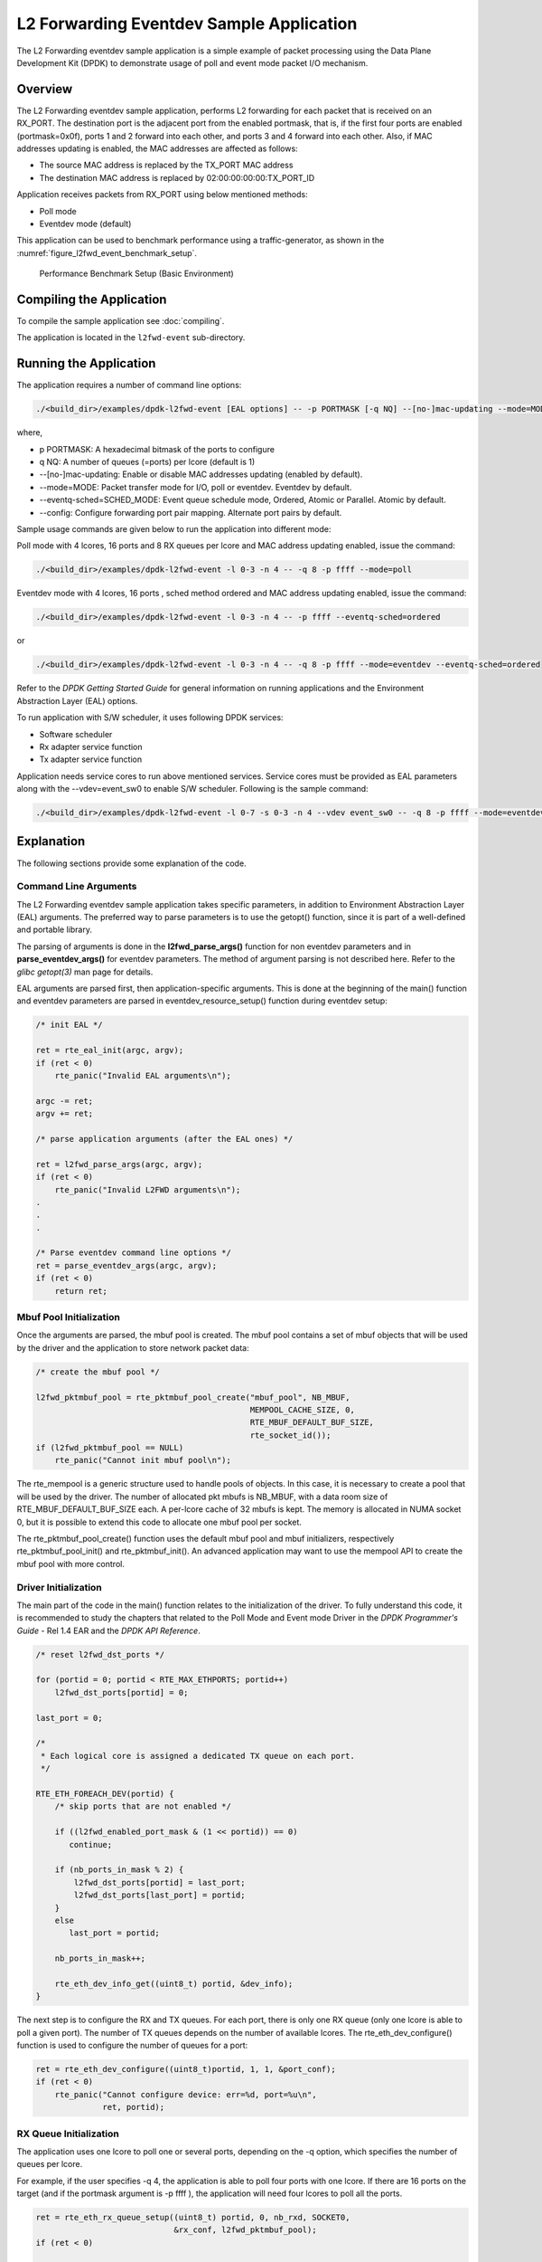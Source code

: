 ..  SPDX-License-Identifier: BSD-3-Clause
    Copyright(c) 2010-2014 Intel Corporation.

.. _l2_fwd_event_app:

L2 Forwarding Eventdev Sample Application
=========================================

The L2 Forwarding eventdev sample application is a simple example of packet
processing using the Data Plane Development Kit (DPDK) to demonstrate usage of
poll and event mode packet I/O mechanism.

Overview
--------

The L2 Forwarding eventdev sample application, performs L2 forwarding for each
packet that is received on an RX_PORT. The destination port is the adjacent port
from the enabled portmask, that is, if the first four ports are enabled (portmask=0x0f),
ports 1 and 2 forward into each other, and ports 3 and 4 forward into each other.
Also, if MAC addresses updating is enabled, the MAC addresses are affected as follows:

*   The source MAC address is replaced by the TX_PORT MAC address

*   The destination MAC address is replaced by  02:00:00:00:00:TX_PORT_ID

Application receives packets from RX_PORT using below mentioned methods:

*   Poll mode

*   Eventdev mode (default)

This application can be used to benchmark performance using a traffic-generator,
as shown in the :numref:`figure_l2fwd_event_benchmark_setup`.

.. _figure_l2fwd_event_benchmark_setup:

.. figure:: img/l2_fwd_benchmark_setup.*

   Performance Benchmark Setup (Basic Environment)

Compiling the Application
-------------------------

To compile the sample application see :doc:`compiling`.

The application is located in the ``l2fwd-event`` sub-directory.

Running the Application
-----------------------

The application requires a number of command line options:

.. code-block:: console

    ./<build_dir>/examples/dpdk-l2fwd-event [EAL options] -- -p PORTMASK [-q NQ] --[no-]mac-updating --mode=MODE --eventq-sched=SCHED_MODE

where,

*   p PORTMASK: A hexadecimal bitmask of the ports to configure

*   q NQ: A number of queues (=ports) per lcore (default is 1)

*   --[no-]mac-updating: Enable or disable MAC addresses updating (enabled by default).

*   --mode=MODE: Packet transfer mode for I/O, poll or eventdev. Eventdev by default.

*   --eventq-sched=SCHED_MODE: Event queue schedule mode, Ordered, Atomic or Parallel. Atomic by default.

*   --config: Configure forwarding port pair mapping. Alternate port pairs by default.

Sample usage commands are given below to run the application into different mode:

Poll mode with 4 lcores, 16 ports and 8 RX queues per lcore and MAC address updating enabled,
issue the command:

.. code-block:: console

    ./<build_dir>/examples/dpdk-l2fwd-event -l 0-3 -n 4 -- -q 8 -p ffff --mode=poll

Eventdev mode with 4 lcores, 16 ports , sched method ordered and MAC address updating enabled,
issue the command:

.. code-block:: console

    ./<build_dir>/examples/dpdk-l2fwd-event -l 0-3 -n 4 -- -p ffff --eventq-sched=ordered

or

.. code-block:: console

    ./<build_dir>/examples/dpdk-l2fwd-event -l 0-3 -n 4 -- -q 8 -p ffff --mode=eventdev --eventq-sched=ordered

Refer to the *DPDK Getting Started Guide* for general information on running
applications and the Environment Abstraction Layer (EAL) options.

To run application with S/W scheduler, it uses following DPDK services:

*   Software scheduler
*   Rx adapter service function
*   Tx adapter service function

Application needs service cores to run above mentioned services. Service cores
must be provided as EAL parameters along with the --vdev=event_sw0 to enable S/W
scheduler. Following is the sample command:

.. code-block:: console

    ./<build_dir>/examples/dpdk-l2fwd-event -l 0-7 -s 0-3 -n 4 --vdev event_sw0 -- -q 8 -p ffff --mode=eventdev --eventq-sched=ordered

Explanation
-----------

The following sections provide some explanation of the code.

.. _l2_fwd_event_app_cmd_arguments:

Command Line Arguments
~~~~~~~~~~~~~~~~~~~~~~

The L2 Forwarding eventdev sample application takes specific parameters,
in addition to Environment Abstraction Layer (EAL) arguments.
The preferred way to parse parameters is to use the getopt() function,
since it is part of a well-defined and portable library.

The parsing of arguments is done in the **l2fwd_parse_args()** function for non
eventdev parameters and in **parse_eventdev_args()** for eventdev parameters.
The method of argument parsing is not described here. Refer to the
*glibc getopt(3)* man page for details.

EAL arguments are parsed first, then application-specific arguments.
This is done at the beginning of the main() function and eventdev parameters
are parsed in eventdev_resource_setup() function during eventdev setup:

.. code-block:: c

    /* init EAL */

    ret = rte_eal_init(argc, argv);
    if (ret < 0)
        rte_panic("Invalid EAL arguments\n");

    argc -= ret;
    argv += ret;

    /* parse application arguments (after the EAL ones) */

    ret = l2fwd_parse_args(argc, argv);
    if (ret < 0)
        rte_panic("Invalid L2FWD arguments\n");
    .
    .
    .

    /* Parse eventdev command line options */
    ret = parse_eventdev_args(argc, argv);
    if (ret < 0)
        return ret;




.. _l2_fwd_event_app_mbuf_init:

Mbuf Pool Initialization
~~~~~~~~~~~~~~~~~~~~~~~~

Once the arguments are parsed, the mbuf pool is created.
The mbuf pool contains a set of mbuf objects that will be used by the driver
and the application to store network packet data:

.. code-block:: c

    /* create the mbuf pool */

    l2fwd_pktmbuf_pool = rte_pktmbuf_pool_create("mbuf_pool", NB_MBUF,
                                                 MEMPOOL_CACHE_SIZE, 0,
                                                 RTE_MBUF_DEFAULT_BUF_SIZE,
                                                 rte_socket_id());
    if (l2fwd_pktmbuf_pool == NULL)
        rte_panic("Cannot init mbuf pool\n");

The rte_mempool is a generic structure used to handle pools of objects.
In this case, it is necessary to create a pool that will be used by the driver.
The number of allocated pkt mbufs is NB_MBUF, with a data room size of
RTE_MBUF_DEFAULT_BUF_SIZE each.
A per-lcore cache of 32 mbufs is kept.
The memory is allocated in NUMA socket 0,
but it is possible to extend this code to allocate one mbuf pool per socket.

The rte_pktmbuf_pool_create() function uses the default mbuf pool and mbuf
initializers, respectively rte_pktmbuf_pool_init() and rte_pktmbuf_init().
An advanced application may want to use the mempool API to create the
mbuf pool with more control.

.. _l2_fwd_event_app_drv_init:

Driver Initialization
~~~~~~~~~~~~~~~~~~~~~

The main part of the code in the main() function relates to the initialization
of the driver. To fully understand this code, it is recommended to study the
chapters that related to the Poll Mode and Event mode Driver in the
*DPDK Programmer's Guide* - Rel 1.4 EAR and the *DPDK API Reference*.

.. code-block:: c

    /* reset l2fwd_dst_ports */

    for (portid = 0; portid < RTE_MAX_ETHPORTS; portid++)
        l2fwd_dst_ports[portid] = 0;

    last_port = 0;

    /*
     * Each logical core is assigned a dedicated TX queue on each port.
     */

    RTE_ETH_FOREACH_DEV(portid) {
        /* skip ports that are not enabled */

        if ((l2fwd_enabled_port_mask & (1 << portid)) == 0)
           continue;

        if (nb_ports_in_mask % 2) {
            l2fwd_dst_ports[portid] = last_port;
            l2fwd_dst_ports[last_port] = portid;
        }
        else
           last_port = portid;

        nb_ports_in_mask++;

        rte_eth_dev_info_get((uint8_t) portid, &dev_info);
    }

The next step is to configure the RX and TX queues. For each port, there is only
one RX queue (only one lcore is able to poll a given port). The number of TX
queues depends on the number of available lcores. The rte_eth_dev_configure()
function is used to configure the number of queues for a port:

.. code-block:: c

    ret = rte_eth_dev_configure((uint8_t)portid, 1, 1, &port_conf);
    if (ret < 0)
        rte_panic("Cannot configure device: err=%d, port=%u\n",
                  ret, portid);

.. _l2_fwd_event_app_rx_init:

RX Queue Initialization
~~~~~~~~~~~~~~~~~~~~~~~

The application uses one lcore to poll one or several ports, depending on the -q
option, which specifies the number of queues per lcore.

For example, if the user specifies -q 4, the application is able to poll four
ports with one lcore. If there are 16 ports on the target (and if the portmask
argument is -p ffff ), the application will need four lcores to poll all the
ports.

.. code-block:: c

    ret = rte_eth_rx_queue_setup((uint8_t) portid, 0, nb_rxd, SOCKET0,
                                 &rx_conf, l2fwd_pktmbuf_pool);
    if (ret < 0)

        rte_panic("rte_eth_rx_queue_setup: err=%d, port=%u\n",
                  ret, portid);

The list of queues that must be polled for a given lcore is stored in a private
structure called struct lcore_queue_conf.

.. code-block:: c

    struct lcore_queue_conf {
        unsigned n_rx_port;
        unsigned rx_port_list[MAX_RX_QUEUE_PER_LCORE];
        struct mbuf_table tx_mbufs[L2FWD_MAX_PORTS];
    } rte_cache_aligned;

    struct lcore_queue_conf lcore_queue_conf[RTE_MAX_LCORE];

The values n_rx_port and rx_port_list[] are used in the main packet processing
loop (see :ref:`l2_fwd_event_app_rx_tx_packets`).

.. _l2_fwd_event_app_tx_init:

TX Queue Initialization
~~~~~~~~~~~~~~~~~~~~~~~

Each lcore should be able to transmit on any port. For every port, a single TX
queue is initialized.

.. code-block:: c

    /* init one TX queue on each port */

    fflush(stdout);

    ret = rte_eth_tx_queue_setup((uint8_t) portid, 0, nb_txd,
                                 rte_eth_dev_socket_id(portid), &tx_conf);
    if (ret < 0)
        rte_panic("rte_eth_tx_queue_setup:err=%d, port=%u\n",
                  ret, (unsigned) portid);

To configure eventdev support, application setups following components:

*   Event dev
*   Event queue
*   Event Port
*   Rx/Tx adapters
*   Ethernet ports

.. _l2_fwd_event_app_event_dev_init:

Event device Initialization
~~~~~~~~~~~~~~~~~~~~~~~~~~~
Application can use either H/W or S/W based event device scheduler
implementation and supports single instance of event device. It configures event
device as per below configuration

.. code-block:: c

   struct rte_event_dev_config event_d_conf = {
        .nb_event_queues = ethdev_count, /* Dedicated to each Ethernet port */
        .nb_event_ports = num_workers, /* Dedicated to each lcore */
        .nb_events_limit  = 4096,
        .nb_event_queue_flows = 1024,
        .nb_event_port_dequeue_depth = 128,
        .nb_event_port_enqueue_depth = 128
   };

   ret = rte_event_dev_configure(event_d_id, &event_d_conf);
   if (ret < 0)
        rte_panic("Error in configuring event device\n");

In case of S/W scheduler, application runs eventdev scheduler service on service
core. Application retrieves service id and finds the best possible service core to
run S/W scheduler.

.. code-block:: c

        rte_event_dev_info_get(evt_rsrc->event_d_id, &evdev_info);
        if (evdev_info.event_dev_cap  & RTE_EVENT_DEV_CAP_DISTRIBUTED_SCHED) {
                ret = rte_event_dev_service_id_get(evt_rsrc->event_d_id,
                                &service_id);
                if (ret != -ESRCH && ret != 0)
                        rte_panic("Error in starting eventdev service\n");
                l2fwd_event_service_enable(service_id);
        }

.. _l2_fwd_app_event_queue_init:

Event queue Initialization
~~~~~~~~~~~~~~~~~~~~~~~~~~
Each Ethernet device is assigned a dedicated event queue which will be linked
to all available event ports i.e. each lcore can dequeue packets from any of the
Ethernet ports.

.. code-block:: c

   struct rte_event_queue_conf event_q_conf = {
        .nb_atomic_flows = 1024,
        .nb_atomic_order_sequences = 1024,
        .event_queue_cfg = 0,
        .schedule_type = RTE_SCHED_TYPE_ATOMIC,
        .priority = RTE_EVENT_DEV_PRIORITY_HIGHEST
   };

   /* User requested sched mode */
   event_q_conf.schedule_type = eventq_sched_mode;
   for (event_q_id = 0; event_q_id < ethdev_count; event_q_id++) {
        ret = rte_event_queue_setup(event_d_id, event_q_id,
                                            &event_q_conf);
        if (ret < 0)
              rte_panic("Error in configuring event queue\n");
   }

In case of S/W scheduler, an extra event queue is created which will be used for
Tx adapter service function for enqueue operation.

.. _l2_fwd_app_event_port_init:

Event port Initialization
~~~~~~~~~~~~~~~~~~~~~~~~~
Each worker thread is assigned a dedicated event port for enq/deq operations
to/from an event device. All event ports are linked with all available event
queues.

.. code-block:: c

   struct rte_event_port_conf event_p_conf = {
        .dequeue_depth = 32,
        .enqueue_depth = 32,
        .new_event_threshold = 4096
   };

   for (event_p_id = 0; event_p_id < num_workers; event_p_id++) {
        ret = rte_event_port_setup(event_d_id, event_p_id,
                                   &event_p_conf);
        if (ret < 0)
              rte_panic("Error in configuring event port %d\n", event_p_id);

        ret = rte_event_port_link(event_d_id, event_p_id, NULL,
                                  NULL, 0);
        if (ret < 0)
              rte_panic("Error in linking event port %d to queue\n",
                        event_p_id);
   }

In case of S/W scheduler, an extra event port is created by DPDK library which
is retrieved  by the application and same will be used by Tx adapter service.

.. code-block:: c

        ret = rte_event_eth_tx_adapter_event_port_get(tx_adptr_id, &tx_port_id);
        if (ret)
                rte_panic("Failed to get Tx adapter port id: %d\n", ret);

        ret = rte_event_port_link(event_d_id, tx_port_id,
                                  &evt_rsrc.evq.event_q_id[
                                        evt_rsrc.evq.nb_queues - 1],
                                  NULL, 1);
        if (ret != 1)
                rte_panic("Unable to link Tx adapter port to Tx queue:err=%d\n",
                          ret);

.. _l2_fwd_event_app_adapter_init:

Rx/Tx adapter Initialization
~~~~~~~~~~~~~~~~~~~~~~~~~~~~
Each Ethernet port is assigned a dedicated Rx/Tx adapter for H/W scheduler. Each
Ethernet port's Rx queues are connected to its respective event queue at
priority 0 via Rx adapter configuration and Ethernet port's tx queues are
connected via Tx adapter.

.. code-block:: c

	RTE_ETH_FOREACH_DEV(port_id) {
		if ((rsrc->enabled_port_mask & (1 << port_id)) == 0)
			continue;
		ret = rte_event_eth_rx_adapter_create(adapter_id, event_d_id,
						&evt_rsrc->def_p_conf);
		if (ret)
			rte_panic("Failed to create rx adapter[%d]\n",
                                  adapter_id);

		/* Configure user requested sched type*/
		eth_q_conf.ev.sched_type = rsrc->sched_type;
		eth_q_conf.ev.queue_id = evt_rsrc->evq.event_q_id[q_id];
		ret = rte_event_eth_rx_adapter_queue_add(adapter_id, port_id,
							 -1, &eth_q_conf);
		if (ret)
			rte_panic("Failed to add queues to Rx adapter\n");

		ret = rte_event_eth_rx_adapter_start(adapter_id);
		if (ret)
			rte_panic("Rx adapter[%d] start Failed\n", adapter_id);

		evt_rsrc->rx_adptr.rx_adptr[adapter_id] = adapter_id;
		adapter_id++;
		if (q_id < evt_rsrc->evq.nb_queues)
			q_id++;
	}

	adapter_id = 0;
	RTE_ETH_FOREACH_DEV(port_id) {
		if ((rsrc->enabled_port_mask & (1 << port_id)) == 0)
			continue;
		ret = rte_event_eth_tx_adapter_create(adapter_id, event_d_id,
						&evt_rsrc->def_p_conf);
		if (ret)
			rte_panic("Failed to create tx adapter[%d]\n",
                                  adapter_id);

		ret = rte_event_eth_tx_adapter_queue_add(adapter_id, port_id,
							 -1);
		if (ret)
			rte_panic("Failed to add queues to Tx adapter\n");

		ret = rte_event_eth_tx_adapter_start(adapter_id);
		if (ret)
			rte_panic("Tx adapter[%d] start Failed\n", adapter_id);

		evt_rsrc->tx_adptr.tx_adptr[adapter_id] = adapter_id;
		adapter_id++;
	}

For S/W scheduler instead of dedicated adapters, common Rx/Tx adapters are
configured which will be shared among all the Ethernet ports. Also DPDK library
need service cores to run internal services for Rx/Tx adapters. Application gets
service id for Rx/Tx adapters and after successful setup it runs the services
on dedicated service cores.

.. code-block:: c

	for (i = 0; i < evt_rsrc->rx_adptr.nb_rx_adptr; i++) {
		ret = rte_event_eth_rx_adapter_caps_get(evt_rsrc->event_d_id,
				evt_rsrc->rx_adptr.rx_adptr[i], &caps);
		if (ret < 0)
			rte_panic("Failed to get Rx adapter[%d] caps\n",
                                  evt_rsrc->rx_adptr.rx_adptr[i]);
		ret = rte_event_eth_rx_adapter_service_id_get(
                                                evt_rsrc->event_d_id,
                                                &service_id);
		if (ret != -ESRCH && ret != 0)
			rte_panic("Error in starting Rx adapter[%d] service\n",
                                  evt_rsrc->rx_adptr.rx_adptr[i]);
		l2fwd_event_service_enable(service_id);
	}

	for (i = 0; i < evt_rsrc->tx_adptr.nb_tx_adptr; i++) {
		ret = rte_event_eth_tx_adapter_caps_get(evt_rsrc->event_d_id,
				evt_rsrc->tx_adptr.tx_adptr[i], &caps);
		if (ret < 0)
			rte_panic("Failed to get Rx adapter[%d] caps\n",
                                  evt_rsrc->tx_adptr.tx_adptr[i]);
		ret = rte_event_eth_tx_adapter_service_id_get(
				evt_rsrc->event_d_id,
				&service_id);
		if (ret != -ESRCH && ret != 0)
			rte_panic("Error in starting Rx adapter[%d] service\n",
                                  evt_rsrc->tx_adptr.tx_adptr[i]);
		l2fwd_event_service_enable(service_id);
	}

.. _l2_fwd_event_app_rx_tx_packets:

Receive, Process and Transmit Packets
~~~~~~~~~~~~~~~~~~~~~~~~~~~~~~~~~~~~~

In the **l2fwd_main_loop()** function, the main task is to read ingress packets from
the RX queues. This is done using the following code:

.. code-block:: c

    /*
     * Read packet from RX queues
     */

    for (i = 0; i < qconf->n_rx_port; i++) {
        portid = qconf->rx_port_list[i];
        nb_rx = rte_eth_rx_burst((uint8_t) portid, 0,  pkts_burst,
                                 MAX_PKT_BURST);

        for (j = 0; j < nb_rx; j++) {
            m = pkts_burst[j];
            rte_prefetch0(rte_pktmbuf_mtod(m, void *));
            l2fwd_simple_forward(m, portid);
        }
    }

Packets are read in a burst of size MAX_PKT_BURST. The rte_eth_rx_burst()
function writes the mbuf pointers in a local table and returns the number of
available mbufs in the table.

Then, each mbuf in the table is processed by the l2fwd_simple_forward()
function. The processing is very simple: process the TX port from the RX port,
then replace the source and destination MAC addresses if MAC addresses updating
is enabled.

During the initialization process, a static array of destination ports
(l2fwd_dst_ports[]) is filled such that for each source port, a destination port
is assigned that is either the next or previous enabled port from the portmask.
If number of ports are odd in portmask then packet from last port will be
forwarded to first port i.e. if portmask=0x07, then forwarding will take place
like p0--->p1, p1--->p2, p2--->p0.

Also to optimize enqueue operation, l2fwd_simple_forward() stores incoming mbufs
up to MAX_PKT_BURST. Once it reaches up to limit, all packets are transmitted to
destination ports.

.. code-block:: c

   static void
   l2fwd_simple_forward(struct rte_mbuf *m, uint32_t portid)
   {
       uint32_t dst_port;
       int32_t sent;
       struct rte_eth_dev_tx_buffer *buffer;

       dst_port = l2fwd_dst_ports[portid];

       if (mac_updating)
           l2fwd_mac_updating(m, dst_port);

       buffer = tx_buffer[dst_port];
       sent = rte_eth_tx_buffer(dst_port, 0, buffer, m);
       if (sent)
       port_statistics[dst_port].tx += sent;
   }

For this test application, the processing is exactly the same for all packets
arriving on the same RX port. Therefore, it would have been possible to call
the rte_eth_tx_buffer() function directly from the main loop to send all the
received packets on the same TX port, using the burst-oriented send function,
which is more efficient.

However, in real-life applications (such as, L3 routing),
packet N is not necessarily forwarded on the same port as packet N-1.
The application is implemented to illustrate that, so the same approach can be
reused in a more complex application.

To ensure that no packets remain in the tables, each lcore does a draining of TX
queue in its main loop. This technique introduces some latency when there are
not many packets to send, however it improves performance:

.. code-block:: c

        lwr_tsc = rte_rdtsc();

        /*
        * TX burst queue drain
        */
        diff_tsc = lwr_tsc - prev_tsc;
        if (unlikely(diff_tsc > drain_tsc)) {
                for (i = 0; i < qconf->n_rx_port; i++) {
                        portid = l2fwd_dst_ports[qconf->rx_port_list[i]];
                        buffer = tx_buffer[portid];
                        sent = rte_eth_tx_buffer_flush(portid, 0,
                                                       buffer);
                        if (sent)
                                port_statistics[portid].tx += sent;
                }

                /* if timer is enabled */
                if (timer_period > 0) {
                        /* advance the timer */
                        timer_tsc += diff_tsc;

                        /* if timer has reached its timeout */
                        if (unlikely(timer_tsc >= timer_period)) {
                                /* do this only on main core */
                                if (lcore_id == rte_get_main_lcore()) {
                                        print_stats();
                                        /* reset the timer */
                                        timer_tsc = 0;
                                }
                        }
                }

                prev_tsc = lwr_tsc;
        }

In the **l2fwd_event_loop()** function, the main task is to read ingress
packets from the event ports. This is done using the following code:

.. code-block:: c

        /* Read packet from eventdev */
        nb_rx = rte_event_dequeue_burst(event_d_id, event_p_id,
                                        events, deq_len, 0);
        if (nb_rx == 0) {
                rte_pause();
                continue;
        }

        for (i = 0; i < nb_rx; i++) {
                mbuf[i] = events[i].mbuf;
                rte_prefetch0(rte_pktmbuf_mtod(mbuf[i], void *));
        }


Before reading packets, deq_len is fetched to ensure correct allowed deq length
by the eventdev.
The rte_event_dequeue_burst() function writes the mbuf pointers in a local table
and returns the number of available mbufs in the table.

Then, each mbuf in the table is processed by the l2fwd_eventdev_forward()
function. The processing is very simple: process the TX port from the RX port,
then replace the source and destination MAC addresses if MAC addresses updating
is enabled.

During the initialization process, a static array of destination ports
(l2fwd_dst_ports[]) is filled such that for each source port, a destination port
is assigned that is either the next or previous enabled port from the portmask.
If number of ports are odd in portmask then packet from last port will be
forwarded to first port i.e. if portmask=0x07, then forwarding will take place
like p0--->p1, p1--->p2, p2--->p0.

l2fwd_eventdev_forward() does not stores incoming mbufs. Packet will forwarded
be to destination ports via Tx adapter or generic event dev enqueue API
depending H/W or S/W scheduler is used.

.. code-block:: c

	nb_tx = rte_event_eth_tx_adapter_enqueue(event_d_id, port_id, ev,
						 nb_rx);
	while (nb_tx < nb_rx && !rsrc->force_quit)
		nb_tx += rte_event_eth_tx_adapter_enqueue(
				event_d_id, port_id,
				ev + nb_tx, nb_rx - nb_tx);
